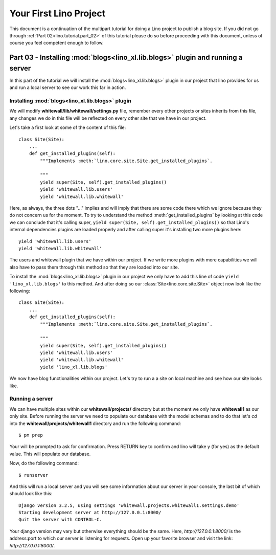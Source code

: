 .. _lino.tutorial.part_03:

=======================
Your First Lino Project
=======================

This document is a continuation of the multipart tutorial for doing a Lino
project to publish a blog site. If you did not go through :ref:`Part
02<lino.tutorial.part_02>` of this tutorial please do so before proceeding with
this document, unless of course you feel competent enough to follow.

Part 03 - Installing :mod:`blogs<lino_xl.lib.blogs>` plugin and running a server
================================================================================

In this part of the tutorial we will install the :mod:`blogs<lino_xl.lib.blogs>`
plugin in our project that lino provides for us and run a local server to see
our work this far in action.

Installing :mod:`blogs<lino_xl.lib.blogs>` plugin
-------------------------------------------------

We will modify **whitewall/lib/whitewall/settings.py** file, remember every
other projects or sites inherits from this file, any changes we do in this file
will be reflected on every other site that we have in our project.

Let's take a first look at some of the content of this file::

    class Site(Site):
        ...
        def get_installed_plugins(self):
            """Implements :meth:`lino.core.site.Site.get_installed_plugins`.

            """
            yield super(Site, self).get_installed_plugins()
            yield 'whitewall.lib.users'
            yield 'whitewall.lib.whitewall'

Here, as always, the three dots "..." implies and will imply that there are some
code there which we ignore because they do not concern us for the moment. To try
to understand the method :meth:`get_installed_plugins` by looking at this code we
can conclude that it's calling super, ``yield super(Site,
self).get_installed_plugins()`` so that Lino's internal dependencies plugins are
loaded properly and after calling super it's installing two more plugins here::

    yield 'whitewall.lib.users'
    yield 'whitewall.lib.whitewall'

The users and whitewall plugin that we have within our project. If we write more
plugins with more capabilities we will also have to pass them through this
method so that they are loaded into our site.

To install the :mod:`blogs<lino_xl.lib.blogs>` plugin in our project we only
have to add this line of code ``yield 'lino_xl.lib.blogs'`` to this method. And
after doing so our :class:`Site<lino.core.site.Site>` object now look like the following::

    class Site(Site):
        ...
        def get_installed_plugins(self):
            """Implements :meth:`lino.core.site.Site.get_installed_plugins`.

            """
            yield super(Site, self).get_installed_plugins()
            yield 'whitewall.lib.users'
            yield 'whitewall.lib.whitewall'
            yield 'lino_xl.lib.blogs'

We now have blog functionalities within our project. Let's try to run a a site
on local machine and see how our site looks like.

Running a server
----------------

We can have multiple sites within our **whitewall/projects/** directory but at
the moment we only have **whitewall1** as our only site. Before running the
server we need to populate our database with the model schemas and to do that
let's `cd` into the **whitewall/projects/whitewall1** directory and run the
following command::

    $ pm prep

Your will be prompted to ask for confirmation. Press RETURN key to confirm and
lino will take y (for yes) as the default value. This will populate our
database.

Now, do the following command::

    $ runserver

And this will run a local server and you will see some information about our
server in your console, the last bit of which should look like this::

    Django version 3.2.5, using settings 'whitewall.projects.whitewall1.settings.demo'
    Starting development server at http://127.0.0.1:8000/
    Quit the server with CONTROL-C.

Your django version may vary but otherwise everything should be the same. Here,
`http://127.0.0.1:8000/` is the address:port to which our server is listening
for requests. Open up your favorite browser and visit the link: `http://127.0.0.1:8000/`.
